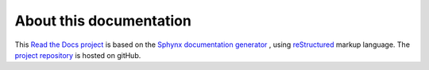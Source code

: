 About this documentation
========================

This `Read the Docs project <https://readthedocs.org/projects/bern-cyclotron/>`_ is based on the  `Sphynx documentation generator <https://www.sphinx-doc.org/en/master/>`_ , using `reStructured <https://www.sphinx-doc.org/en/master/usage/restructuredtext/index.html>`_ markup language. The `project repository <https://github.com/isidre-mateu/bern-cyclotron-docs>`_ is hosted on gitHub. 


